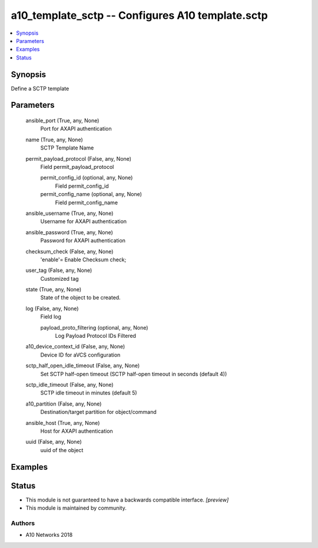 .. _a10_template_sctp_module:


a10_template_sctp -- Configures A10 template.sctp
=================================================

.. contents::
   :local:
   :depth: 1


Synopsis
--------

Define a SCTP template






Parameters
----------

  ansible_port (True, any, None)
    Port for AXAPI authentication


  name (True, any, None)
    SCTP Template Name


  permit_payload_protocol (False, any, None)
    Field permit_payload_protocol


    permit_config_id (optional, any, None)
      Field permit_config_id


    permit_config_name (optional, any, None)
      Field permit_config_name



  ansible_username (True, any, None)
    Username for AXAPI authentication


  ansible_password (True, any, None)
    Password for AXAPI authentication


  checksum_check (False, any, None)
    'enable'= Enable Checksum check;


  user_tag (False, any, None)
    Customized tag


  state (True, any, None)
    State of the object to be created.


  log (False, any, None)
    Field log


    payload_proto_filtering (optional, any, None)
      Log Payload Protocol IDs Filtered



  a10_device_context_id (False, any, None)
    Device ID for aVCS configuration


  sctp_half_open_idle_timeout (False, any, None)
    Set SCTP half-open timeout (SCTP half-open timeout in seconds (default 4))


  sctp_idle_timeout (False, any, None)
    SCTP idle timeout in minutes (default 5)


  a10_partition (False, any, None)
    Destination/target partition for object/command


  ansible_host (True, any, None)
    Host for AXAPI authentication


  uuid (False, any, None)
    uuid of the object









Examples
--------

.. code-block:: yaml+jinja

    





Status
------




- This module is not guaranteed to have a backwards compatible interface. *[preview]*


- This module is maintained by community.



Authors
~~~~~~~

- A10 Networks 2018

